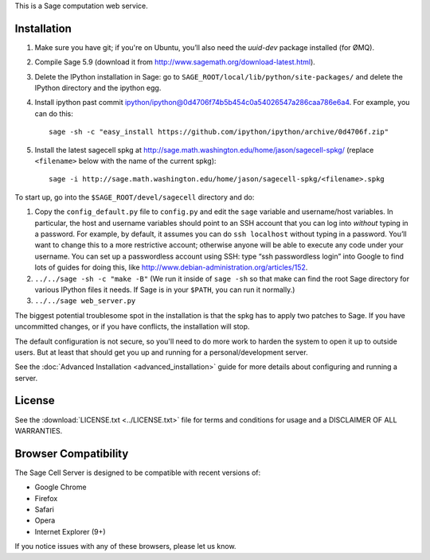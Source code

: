 .. highlight:: bash

This is a Sage computation web service.

Installation
============

1. Make sure you have git; if you're on Ubuntu, you’ll also need the `uuid-dev` package installed (for ØMQ).
2. Compile Sage 5.9 (download it from http://www.sagemath.org/download-latest.html).
3. Delete the IPython installation in Sage: go to ``SAGE_ROOT/local/lib/python/site-packages/`` and delete the IPython directory and the ipython egg.
4. Install ipython past commit ipython/ipython@0d4706f74b5b454c0a54026547a286caa786e6a4.  For example, you can do this::

    sage -sh -c "easy_install https://github.com/ipython/ipython/archive/0d4706f.zip"

5. Install the latest sagecell spkg at http://sage.math.washington.edu/home/jason/sagecell-spkg/ (replace ``<filename>`` below with the name of the current spkg)::

    sage -i http://sage.math.washington.edu/home/jason/sagecell-spkg/<filename>.spkg


To start up, go into the ``$SAGE_ROOT/devel/sagecell`` directory and do:

1. Copy the ``config_default.py`` file to ``config.py`` and edit the ``sage`` variable and username/host variables. In particular, the host and username variables should point to an SSH account that you can log into *without* typing in a password. For example, by default, it assumes you can do ``ssh localhost`` without typing in a password. You’ll want to change this to a more restrictive account; otherwise anyone will be able to execute any code under your username. You can set up a passwordless account using SSH: type “ssh passwordless login” into Google to find lots of guides for doing this, like http://www.debian-administration.org/articles/152.
2. ``../../sage -sh -c "make -B"`` (We run it inside of ``sage -sh`` so that make can find the root Sage directory for various IPython files it needs. If Sage is in your ``$PATH``, you can run it normally.)
3. ``../../sage web_server.py``

The biggest potential troublesome spot in the installation is that the
spkg has to apply two patches to Sage.  If you have uncommitted
changes, or if you have conflicts, the installation will stop.

The default configuration is not secure, so you'll need to do more
work to harden the system to open it up to outside users.  But at
least that should get you up and running for a personal/development
server.

See the :doc:`Advanced Installation <advanced_installation>`
guide for more details about configuring and running a server.

License
=======

See the :download:`LICENSE.txt <../LICENSE.txt>` file for terms and conditions for usage and a
DISCLAIMER OF ALL WARRANTIES.

Browser Compatibility
=====================

The Sage Cell Server is designed to be compatible with recent versions of:

* Google Chrome
* Firefox
* Safari
* Opera
* Internet Explorer (9+)

If you notice issues with any of these browsers, please let us know.

